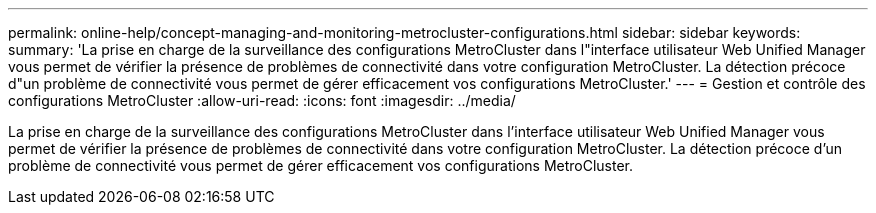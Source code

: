 ---
permalink: online-help/concept-managing-and-monitoring-metrocluster-configurations.html 
sidebar: sidebar 
keywords:  
summary: 'La prise en charge de la surveillance des configurations MetroCluster dans l"interface utilisateur Web Unified Manager vous permet de vérifier la présence de problèmes de connectivité dans votre configuration MetroCluster. La détection précoce d"un problème de connectivité vous permet de gérer efficacement vos configurations MetroCluster.' 
---
= Gestion et contrôle des configurations MetroCluster
:allow-uri-read: 
:icons: font
:imagesdir: ../media/


[role="lead"]
La prise en charge de la surveillance des configurations MetroCluster dans l'interface utilisateur Web Unified Manager vous permet de vérifier la présence de problèmes de connectivité dans votre configuration MetroCluster. La détection précoce d'un problème de connectivité vous permet de gérer efficacement vos configurations MetroCluster.
